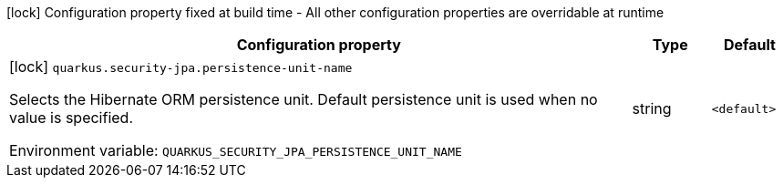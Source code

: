 :summaryTableId: quarkus-security-jpa_quarkus-security-jpa
[.configuration-legend]
icon:lock[title=Fixed at build time] Configuration property fixed at build time - All other configuration properties are overridable at runtime
[.configuration-reference.searchable, cols="80,.^10,.^10"]
|===

h|[.header-title]##Configuration property##
h|Type
h|Default

a|icon:lock[title=Fixed at build time] [[quarkus-security-jpa_quarkus-security-jpa-persistence-unit-name]] [.property-path]##`quarkus.security-jpa.persistence-unit-name`##

[.description]
--
Selects the Hibernate ORM persistence unit. Default persistence unit is used when no value is specified.


ifdef::add-copy-button-to-env-var[]
Environment variable: env_var_with_copy_button:+++QUARKUS_SECURITY_JPA_PERSISTENCE_UNIT_NAME+++[]
endif::add-copy-button-to-env-var[]
ifndef::add-copy-button-to-env-var[]
Environment variable: `+++QUARKUS_SECURITY_JPA_PERSISTENCE_UNIT_NAME+++`
endif::add-copy-button-to-env-var[]
--
|string
|`<default>`

|===


:!summaryTableId: